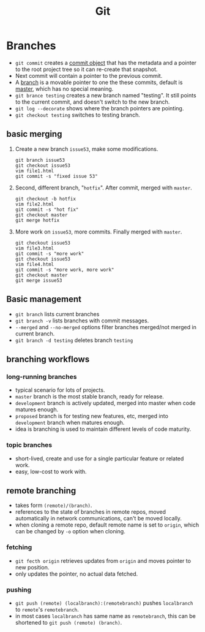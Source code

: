 #+TITLE: Git
#+STYLE: <style>pre.src { width: 80%; margin: 0 auto; }</style>

* Branches

  - =git commit= creates a _commit object_ that has the metadata and a pointer to the root project tree so it can re-create that snapshot.
  - Next commit will contain a pointer to the previous commit.
  - A _branch_ is a movable pointer to one the these commits, default is _master_, which has no special meaning.
  - =git brance testing= creates a new branch named "testing". It still points to the current commit, and doesn't switch to the new branch.
  - =git log --decorate= shows where the branch pointers are pointing.
  - =git checkout testing= switches to testing branch.

** basic merging

  1. Create a new branch =issue53=, make some modifications.

    #+BEGIN_SRC shell_script
    git branch issue53
    git checkout issue53
    vim file1.html
    git commit -s "fixed issue 53"
    #+END_SRC

  2. Second, different branch, "=hotfix=". After commit, merged with =master=.

    #+BEGIN_SRC shell_script
    git checkout -b hotfix
    vim file2.html
    git commit -s "hot fix"
    git checkout master
    git merge hotfix
    #+END_SRC

  3. More work on =issue53=, more commits. Finally merged with =master=.

    #+BEGIN_SRC shell_script
    git checkout issue53
    vim file3.html
    git commit -s "more work"
    git checkout issue53
    vim file4.html
    git commit -s "more work, more work"
    git checkout master
    git merge issue53
    #+END_SRC

** Basic management

   - =git branch= lists current branches
   - =git branch -v= lists branches with commit messages.
   - =--merged= and =--no-merged= options filter branches merged/not merged in current branch.
   - =git branch -d testing= deletes branch =testing=

** branching workflows

*** long-running branches

   - typical scenario for lots of projects.
   - =master= branch is the most stable branch, ready for release.
   - =development= branch is actively updated, merged into master when code matures enough.
   - =proposed= branch is for testing new features, etc, merged into =development= branch when matures enough.
   - idea is branching is used to maintain different levels of code maturity.

*** topic branches

   - short-lived, create and use for a single particular feature or related work.
   - easy, low-cost to work with.

** remote branching

   - takes form =(remote)/(branch)=.
   - references to the state of branches in remote repos, moved automatically in network communications, can't be moved locally.
   - when cloning a remote repo, default remote name is set to =origin=, which can be changed by =-o= option when cloning.

*** fetching

   - =git fecth origin= retrieves updates from =origin= and moves pointer to new position.
   - only updates the pointer, no actual data fetched.

*** pushing

   - =git push (remote) (localbranch):(remotebranch)= pushes =localbranch= to =remote='s =remotebranch=.
   - in most cases =localbranch= has same name as =remotebranch=, this can be shortened to =git push (remote) (branch)=.

